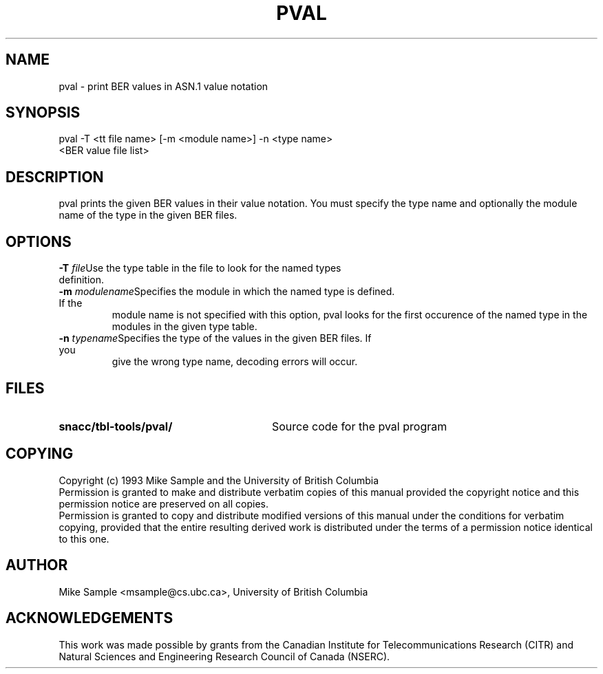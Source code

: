.\" Copyright (c) 1993 by Mike Sample and UBC
.\" See section COPYING for conditions for redistribution
.\" $Header: /cvs/Darwin/src/live/Security/SecuritySNACCRuntime/doc/pval.1,v 1.1.1.1 2001/05/18 23:14:10 mb Exp $
.\" $Log: pval.1,v $
.\" Revision 1.1.1.1  2001/05/18 23:14:10  mb
.\" Move from private repository to open source repository
.\"
.\" Revision 1.1.1.1  1999/03/16 18:05:54  aram
.\" Originals from SMIME Free Library.
.\"
.\" Revision 1.2  1997/01/01 22:47:20  rj
.\" first check-in
.\"
.TH PVAL 1 "11 July 1993"
.SH NAME
pval \- print BER values in ASN.1 value notation
.SH SYNOPSIS
.nf
pval \-T <tt file name> [\-m <module name>] \-n <type name>
             <BER value file list>
.SH DESCRIPTION
pval prints the given BER values in their value notation.  You must
specify the type name and optionally the module name of the type in
the given BER files.
.SH OPTIONS
.TP
.BI "\-T " file\c
Use the type table in the file to look for the named types definition.
.TP
.BI "\-m " modulename\c
Specifies the module in which the named type is defined.  If the
module name is not specified with this option, pval looks for the
first occurence of the named type in the modules in the given type
table.
.TP
.BI "\-n " typename\c
Specifies the type of the values in the given BER files.  If you
give the wrong type name, decoding errors will occur.
.PP
.\" there is a tab between the file name and the description
.SH FILES
.PD 0
.TP 28
.B snacc/tbl-tools/pval/
Source code for the pval program
.SH COPYING
Copyright (c) 1993 Mike Sample and the University of British Columbia
.PP
Permission is granted to make and distribute verbatim copies of
this manual provided the copyright notice and this permission notice
are preserved on all copies.
.PP
Permission is granted to copy and distribute modified versions of this
manual under the conditions for verbatim copying, provided that the
entire resulting derived work is distributed under the terms of a
permission notice identical to this one.
.PP
.SH AUTHOR
Mike Sample <msample@cs.ubc.ca>, University of British Columbia
.SH ACKNOWLEDGEMENTS
This work was made possible by grants from the Canadian Institute for
Telecommunications Research (CITR) and Natural Sciences and
Engineering Research Council of Canada (NSERC).

